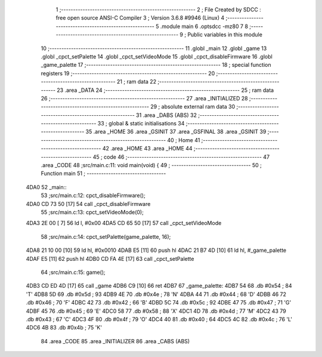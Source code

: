                               1 ;--------------------------------------------------------
                              2 ; File Created by SDCC : free open source ANSI-C Compiler
                              3 ; Version 3.6.8 #9946 (Linux)
                              4 ;--------------------------------------------------------
                              5 	.module main
                              6 	.optsdcc -mz80
                              7 	
                              8 ;--------------------------------------------------------
                              9 ; Public variables in this module
                             10 ;--------------------------------------------------------
                             11 	.globl _main
                             12 	.globl _game
                             13 	.globl _cpct_setPalette
                             14 	.globl _cpct_setVideoMode
                             15 	.globl _cpct_disableFirmware
                             16 	.globl _game_palette
                             17 ;--------------------------------------------------------
                             18 ; special function registers
                             19 ;--------------------------------------------------------
                             20 ;--------------------------------------------------------
                             21 ; ram data
                             22 ;--------------------------------------------------------
                             23 	.area _DATA
                             24 ;--------------------------------------------------------
                             25 ; ram data
                             26 ;--------------------------------------------------------
                             27 	.area _INITIALIZED
                             28 ;--------------------------------------------------------
                             29 ; absolute external ram data
                             30 ;--------------------------------------------------------
                             31 	.area _DABS (ABS)
                             32 ;--------------------------------------------------------
                             33 ; global & static initialisations
                             34 ;--------------------------------------------------------
                             35 	.area _HOME
                             36 	.area _GSINIT
                             37 	.area _GSFINAL
                             38 	.area _GSINIT
                             39 ;--------------------------------------------------------
                             40 ; Home
                             41 ;--------------------------------------------------------
                             42 	.area _HOME
                             43 	.area _HOME
                             44 ;--------------------------------------------------------
                             45 ; code
                             46 ;--------------------------------------------------------
                             47 	.area _CODE
                             48 ;src/main.c:11: void main(void) {
                             49 ;	---------------------------------
                             50 ; Function main
                             51 ; ---------------------------------
   4DA0                      52 _main::
                             53 ;src/main.c:12: cpct_disableFirmware();
   4DA0 CD 73 50      [17]   54 	call	_cpct_disableFirmware
                             55 ;src/main.c:13: cpct_setVideoMode(0);
   4DA3 2E 00         [ 7]   56 	ld	l, #0x00
   4DA5 CD 65 50      [17]   57 	call	_cpct_setVideoMode
                             58 ;src/main.c:14: cpct_setPalette(game_palette, 16);   
   4DA8 21 10 00      [10]   59 	ld	hl, #0x0010
   4DAB E5            [11]   60 	push	hl
   4DAC 21 B7 4D      [10]   61 	ld	hl, #_game_palette
   4DAF E5            [11]   62 	push	hl
   4DB0 CD FA 4E      [17]   63 	call	_cpct_setPalette
                             64 ;src/main.c:15: game();
   4DB3 CD ED 4D      [17]   65 	call	_game
   4DB6 C9            [10]   66 	ret
   4DB7                      67 _game_palette:
   4DB7 54                   68 	.db #0x54	; 84	'T'
   4DB8 5D                   69 	.db #0x5d	; 93
   4DB9 4E                   70 	.db #0x4e	; 78	'N'
   4DBA 44                   71 	.db #0x44	; 68	'D'
   4DBB 46                   72 	.db #0x46	; 70	'F'
   4DBC 42                   73 	.db #0x42	; 66	'B'
   4DBD 5C                   74 	.db #0x5c	; 92
   4DBE 47                   75 	.db #0x47	; 71	'G'
   4DBF 45                   76 	.db #0x45	; 69	'E'
   4DC0 58                   77 	.db #0x58	; 88	'X'
   4DC1 4D                   78 	.db #0x4d	; 77	'M'
   4DC2 43                   79 	.db #0x43	; 67	'C'
   4DC3 4F                   80 	.db #0x4f	; 79	'O'
   4DC4 40                   81 	.db #0x40	; 64
   4DC5 4C                   82 	.db #0x4c	; 76	'L'
   4DC6 4B                   83 	.db #0x4b	; 75	'K'
                             84 	.area _CODE
                             85 	.area _INITIALIZER
                             86 	.area _CABS (ABS)

